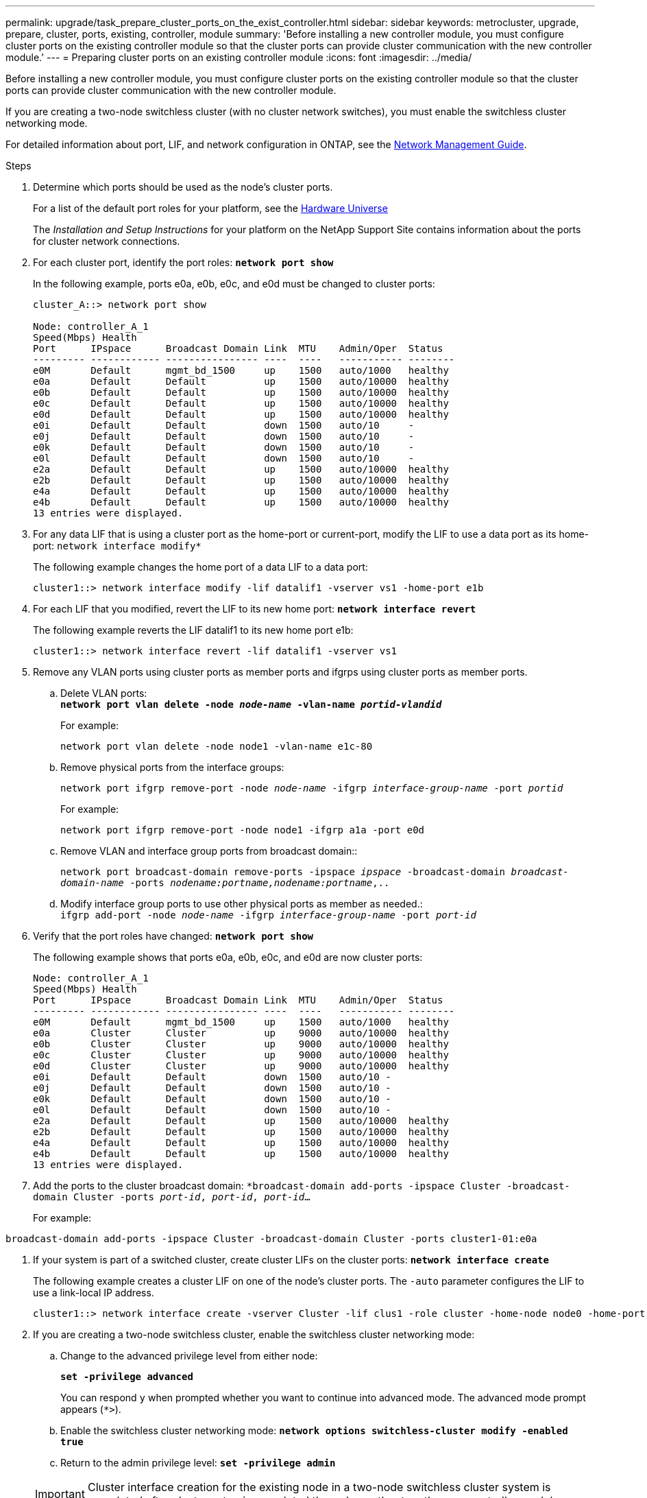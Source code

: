 ---
permalink: upgrade/task_prepare_cluster_ports_on_the_exist_controller.html
sidebar: sidebar
keywords: metrocluster, upgrade, prepare, cluster, ports, existing, controller, module
summary: 'Before installing a new controller module, you must configure cluster ports on the existing controller module so that the cluster ports can provide cluster communication with the new controller module.'
---
= Preparing cluster ports on an existing controller module
:icons: font
:imagesdir: ../media/

[.lead]
Before installing a new controller module, you must configure cluster ports on the existing controller module so that the cluster ports can provide cluster communication with the new controller module.

If you are creating a two-node switchless cluster (with no cluster network switches), you must enable the switchless cluster networking mode.

For detailed information about port, LIF, and network configuration in ONTAP, see the link:https://docs.netapp.com/ontap-9/topic/com.netapp.doc.dot-cm-nmg/home.html[Network Management Guide].

.Steps
. Determine which ports should be used as the node's cluster ports.
+
For a list of the default port roles for your platform, see the https://hwu.netapp.com/[Hardware Universe]
+
The _Installation and Setup Instructions_ for your platform on the NetApp Support Site contains information about the ports for cluster network connections.

. For each cluster port, identify the port roles: `*network port show*`
+
In the following example, ports e0a, e0b, e0c, and e0d must be changed to cluster ports:
+
----
cluster_A::> network port show

Node: controller_A_1
Speed(Mbps) Health
Port      IPspace      Broadcast Domain Link  MTU    Admin/Oper  Status
--------- ------------ ---------------- ----  ----   ----------- --------
e0M       Default      mgmt_bd_1500     up    1500   auto/1000   healthy
e0a       Default      Default          up    1500   auto/10000  healthy
e0b       Default      Default          up    1500   auto/10000  healthy
e0c       Default      Default          up    1500   auto/10000  healthy
e0d       Default      Default          up    1500   auto/10000  healthy
e0i       Default      Default          down  1500   auto/10     -
e0j       Default      Default          down  1500   auto/10     -
e0k       Default      Default          down  1500   auto/10     -
e0l       Default      Default          down  1500   auto/10     -
e2a       Default      Default          up    1500   auto/10000  healthy
e2b       Default      Default          up    1500   auto/10000  healthy
e4a       Default      Default          up    1500   auto/10000  healthy
e4b       Default      Default          up    1500   auto/10000  healthy
13 entries were displayed.
----

. For any data LIF that is using a cluster port as the home-port or current-port, modify the LIF to use a data port as its home-port: `network interface modify*`
+
The following example changes the home port of a data LIF to a data port:
+
----
cluster1::> network interface modify -lif datalif1 -vserver vs1 -home-port e1b
----

. For each LIF that you modified, revert the LIF to its new home port: `*network interface revert*`
+
The following example reverts the LIF datalif1 to its new home port e1b:
+
----
cluster1::> network interface revert -lif datalif1 -vserver vs1
----

. Remove any VLAN ports using cluster ports as member ports and ifgrps using cluster ports as member ports.
 .. Delete VLAN ports:
 +
`*network port vlan delete -node _node-name_ -vlan-name _portid-vlandid_*`
+
For example:
+
----
network port vlan delete -node node1 -vlan-name e1c-80
----

 .. Remove physical ports from the interface groups:
+
`network port ifgrp remove-port -node _node-name_ -ifgrp _interface-group-name_ -port _portid_`
+
For example:
+
----
network port ifgrp remove-port -node node1 -ifgrp a1a -port e0d
----

 .. Remove VLAN and interface group ports from broadcast domain::
+
`network port broadcast-domain remove-ports -ipspace _ipspace_ -broadcast-domain _broadcast-domain-name_ -ports _nodename:portname,nodename:portname_,..`
 .. Modify interface group ports to use other physical ports as member as needed.:
 +
`ifgrp add-port -node _node-name_ -ifgrp _interface-group-name_ -port _port-id_`
. Verify that the port roles have changed: `*network port show*`
+
The following example shows that ports e0a, e0b, e0c, and e0d are now cluster ports:
+
----
Node: controller_A_1
Speed(Mbps) Health
Port      IPspace      Broadcast Domain Link  MTU    Admin/Oper  Status
--------- ------------ ---------------- ----  ----   ----------- --------
e0M       Default      mgmt_bd_1500     up    1500   auto/1000   healthy
e0a       Cluster      Cluster          up    9000   auto/10000  healthy
e0b       Cluster      Cluster          up    9000   auto/10000  healthy
e0c       Cluster      Cluster          up    9000   auto/10000  healthy
e0d       Cluster      Cluster          up    9000   auto/10000  healthy
e0i       Default      Default          down  1500   auto/10 -
e0j       Default      Default          down  1500   auto/10 -
e0k       Default      Default          down  1500   auto/10 -
e0l       Default      Default          down  1500   auto/10 -
e2a       Default      Default          up    1500   auto/10000  healthy
e2b       Default      Default          up    1500   auto/10000  healthy
e4a       Default      Default          up    1500   auto/10000  healthy
e4b       Default      Default          up    1500   auto/10000  healthy
13 entries were displayed.
----

. Add the ports to the cluster broadcast domain: ``*broadcast-domain add-ports -ipspace Cluster -broadcast-domain Cluster -ports _port-id_, _port-id_, _port-id_...``
+
For example:
----
broadcast-domain add-ports -ipspace Cluster -broadcast-domain Cluster -ports cluster1-01:e0a
----
// ontap-metrocluster/issues/47

. If your system is part of a switched cluster, create cluster LIFs on the cluster ports: `*network interface create*`
+
The following example creates a cluster LIF on one of the node's cluster ports. The `-auto` parameter configures the LIF to use a link-local IP address.
+
----
cluster1::> network interface create -vserver Cluster -lif clus1 -role cluster -home-node node0 -home-port e1a -auto true
----

. If you are creating a two-node switchless cluster, enable the switchless cluster networking mode:
 .. Change to the advanced privilege level from either node:
+
`*set -privilege advanced*`
+
You can respond `y` when prompted whether you want to continue into advanced mode. The advanced mode prompt appears (`*>`).

 .. Enable the switchless cluster networking mode:
`*network options switchless-cluster modify -enabled true*`
 .. Return to the admin privilege level: `*set -privilege admin*`

+
IMPORTANT: Cluster interface creation for the existing node in a two-node switchless cluster system is completed after cluster setup is completed through a netboot on the new controller module.
